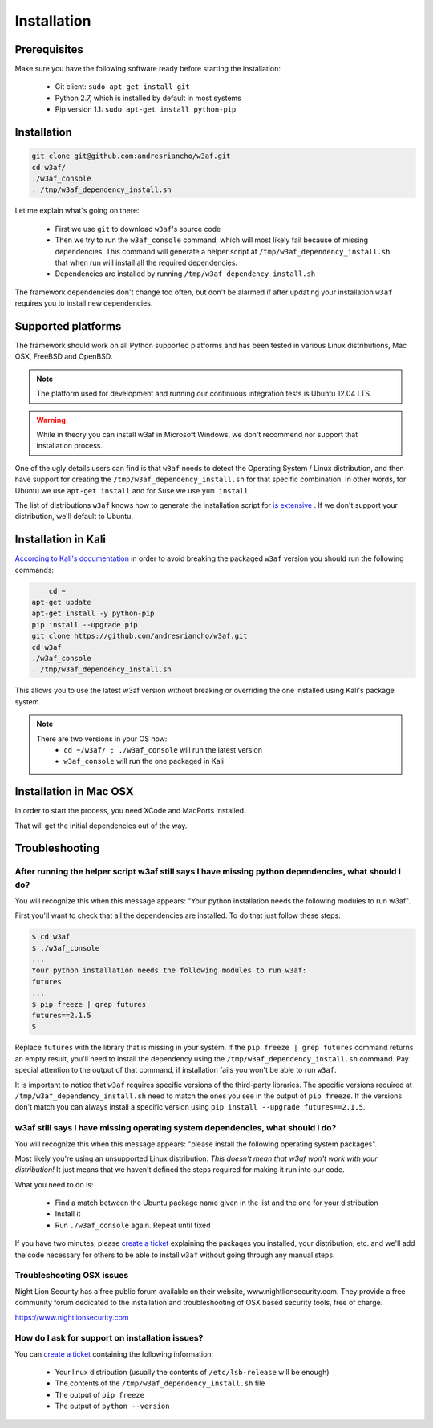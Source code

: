 Installation
============

Prerequisites
-------------

Make sure you have the following software ready before starting the installation:

 * Git client: ``sudo apt-get install git``
 * Python 2.7, which is installed by default in most systems
 * Pip version 1.1: ``sudo apt-get install python-pip``

Installation
------------

.. code-block:: bash

    git clone git@github.com:andresriancho/w3af.git
    cd w3af/
    ./w3af_console
    . /tmp/w3af_dependency_install.sh


Let me explain what's going on there:

 * First we use ``git`` to download ``w3af``'s source code
 * Then we try to run the ``w3af_console`` command, which will most likely fail because of missing dependencies. This command will generate a helper script at ``/tmp/w3af_dependency_install.sh`` that when run will install all the required dependencies.
 * Dependencies are installed by running ``/tmp/w3af_dependency_install.sh``

The framework dependencies don't change too often, but don't be alarmed if after updating your installation ``w3af`` requires you to install new dependencies.

Supported platforms
-------------------

The framework should work on all Python supported platforms and has been tested in various Linux distributions, Mac OSX, FreeBSD and OpenBSD.

.. note::

   The platform used for development and running our continuous integration tests is Ubuntu 12.04 LTS.

.. warning::

   While in theory you can install w3af in Microsoft Windows, we don't recommend nor support that installation process.

One of the ugly details users can find is that ``w3af`` needs to detect the Operating System / Linux distribution, and then have support for creating the ``/tmp/w3af_dependency_install.sh`` for that specific combination. In other words, for Ubuntu we use ``apt-get install`` and for Suse we use ``yum install``.

The list of distributions ``w3af`` knows how to generate the installation script for `is extensive <https://github.com/andresriancho/w3af/tree/master/w3af/core/controllers/dependency_check/platforms>`_ . If we don't support your distribution, we'll default to Ubuntu.

Installation in Kali
--------------------

`According to Kali's documentation <http://www.kali.org/kali-monday/bleeding-edge-kali-repositories/>`_ in order to avoid breaking the packaged ``w3af`` version you should run the following commands:

.. code-block:: console

	cd ~
    apt-get update
    apt-get install -y python-pip
    pip install --upgrade pip
    git clone https://github.com/andresriancho/w3af.git
    cd w3af
    ./w3af_console
    . /tmp/w3af_dependency_install.sh

This allows you to use the latest w3af version without breaking or overriding the one installed using Kali's package system.

.. note::

   There are two versions in your OS now:
    * ``cd ~/w3af/ ; ./w3af_console`` will run the latest version
    * ``w3af_console`` will run the one packaged in Kali

Installation in Mac OSX
-----------------------
In order to start the process, you need XCode and MacPorts installed. 

.. code-block:: console
	sudo port selfupdate
	sudo port upgrade outdated
	sudo port install py27-pip py27-libdnet git-core automake python27 gcc48 py27-setuptools autoconf py27-pcapy py27-pip
	sudo pip-2.7 install clamd==1.0.1 PyGithub==1.21.0 GitPython==0.3.2.RC1 esmre==0.3.1 nltk==2.0.4 chardet==2.1.1 pdfminer==20110515 futures==2.1.5 pyOpenSSL==0.13.1 scapy-real==2.2.0-dev guess-language==0.2 cluster==1.1.1b3 msgpack-python==0.2.4 python-ntlm==1.0.1 halberd==0.2.4
	sudo pip-2.7 install --ignore-installed git+https://github.com/andresriancho/phply.git#egg=phply

That will get the initial dependencies out of the way. 

.. code-block:: console
	sudo port select python python27
	sudo port install py27-pygtk py27-pygtksourceview graphviz
	sudo pip-2.7 install lxml==2.3.2 xdot==0.6


Troubleshooting
---------------

After running the helper script w3af still says I have missing python dependencies, what should I do?
_____________________________________________________________________________________________________

You will recognize this when this message appears: "Your python installation needs the following modules to run w3af".

First you'll want to check that all the dependencies are installed. To do that just follow these steps:

.. code-block:: console

    $ cd w3af
    $ ./w3af_console
    ...
    Your python installation needs the following modules to run w3af:
    futures
    ...
    $ pip freeze | grep futures
    futures==2.1.5
    $

Replace ``futures`` with the library that is missing in your system. If the ``pip freeze | grep futures`` command returns an empty result, you'll need to install the dependency using the ``/tmp/w3af_dependency_install.sh`` command. Pay special attention to the output of that command, if installation fails you won't be able to run ``w3af``.

It is important to notice that ``w3af`` requires specific versions of the third-party libraries. The specific versions required at ``/tmp/w3af_dependency_install.sh`` need to match the ones you see in the output of ``pip freeze``. If the versions don't match you can always install a specific version using ``pip install --upgrade futures==2.1.5``.

w3af still says I have missing operating system dependencies, what should I do?
_______________________________________________________________________________

You will recognize this when this message appears: "please install the following operating system packages".

Most likely you're using an unsupported Linux distribution. *This doesn't mean that w3af won't work with your distribution!* It just means that we haven't defined the steps required for making it run into our code.

What you need to do is:

 * Find a match between the Ubuntu package name given in the list and the one for your distribution
 * Install it
 * Run ``./w3af_console`` again. Repeat until fixed

If you have two minutes, please `create a ticket <https://github.com/andresriancho/w3af/issues/new>`_ explaining the packages you installed, your distribution, etc. and we'll add the code necessary for others to be able to install ``w3af`` without going through any manual steps.

Troubleshooting OSX issues
_____________________________________________________________________________________________________

Night Lion Security has a free public forum available on their website, www.nightlionsecurity.com. They provide a free community forum dedicated to the installation and troubleshooting of OSX based security tools, free of charge. 

https://www.nightlionsecurity.com


How do I ask for support on installation issues?
________________________________________________

You can `create a ticket <https://github.com/andresriancho/w3af/issues/new>`_ containing the following information:

 * Your linux distribution (usually the contents of ``/etc/lsb-release`` will be enough)
 * The contents of the ``/tmp/w3af_dependency_install.sh`` file
 * The output of ``pip freeze``
 * The output of ``python --version``
